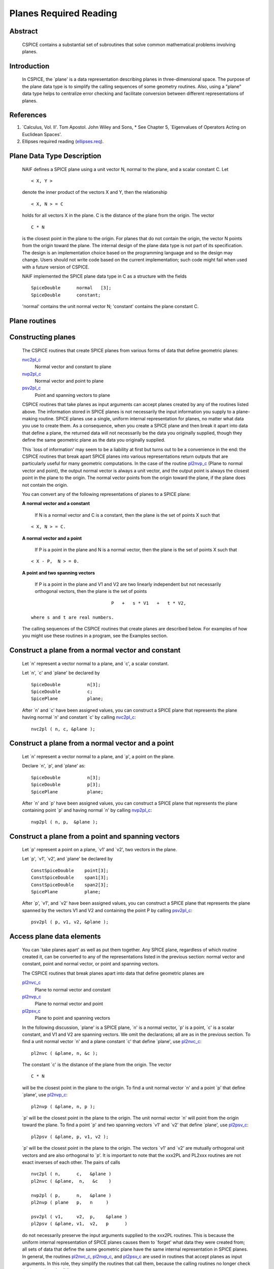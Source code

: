 .. _planesreq:
=======================
Planes Required Reading
=======================

                                                                
Abstract                                                  
^^^^^^^^^^^^^^^^^^^^^^^^^^^^^^
                                                                  
 | CSPICE contains a substantial set of subroutines that solve common  
   mathematical problems involving planes.                             
                                                               
Introduction                                              
^^^^^^^^^^^^^^^^^^^^^^^^^^^^^^
                                                                  
 | In CSPICE, the \`plane' is a data representation describing planes  
   in three-dimensional space. The purpose of the plane data type is   
   to simplify the calling sequences of some geometry routines. Also,  
   using a "plane" data type helps to centralize error checking and    
   facilitate conversion between different representations of planes.  
                                                               
References                                                
^^^^^^^^^^^^^^^^^^^^^^^^^^^^^^
                                                                            
                                                                       
#. \`Calculus, Vol. II'. Tom Apostol. John Wiley and Sons,      
   * See Chapter 5, \`Eigenvalues of Operators Acting on Euclidean Spaces'.                                                            
                                                                       
#. Ellipses required reading                                    
   (`ellipses.req <../req/ellipses.html>`__).                          
                                                                       
                                                
                                                                       
Plane Data Type Description                               
^^^^^^^^^^^^^^^^^^^^^^^^^^^^^^
                                                                  
 | NAIF defines a SPICE plane using a unit vector N, normal to the     
   plane, and a scalar constant C. Let                                 
                                                                       
 ::                                                                    
                                                                       
       < X, Y >                                                        
                                                                       
 denote the inner product of the vectors X and Y, then the             
 relationship                                                          
 ::                                                                    
                                                                       
       < X, N > = C                                                    
                                                                       
 holds for all vectors X in the plane. C is the distance of the plane  
 from the origin. The vector                                           
 ::                                                                    
                                                                       
       C * N                                                           
                                                                       
 is the closest point in the plane to the origin. For planes that do   
 not contain the origin, the vector N points from the origin toward    
 the plane.                                                            
 The internal design of the plane data type is not part of its         
 specification. The design is an implementation choice based on the    
 programming language and so the design may change. Users should not   
 write code based on the current implementation; such code might fail  
 when used with a future version of CSPICE.                            
                                                                       
 NAIF implemented the SPICE plane data type in C as a structure with   
 the fields                                                            
                                                                       
 ::                                                                    
                                                                       
          SpiceDouble      normal   [3];                               
          SpiceDouble      constant;                                   
                                                                       
 'normal' contains the unit normal vector N; 'constant' contains the   
 plane constant C.                                                     
                                
                                                                       
Plane routines                                            
^^^^^^^^^^^^^^^^^^^^^^^^^^^^^^
                                                             
                                
                                                                       
Constructing planes                                       
^^^^^^^^^^^^^^^^^^^^^^^^^^^^^^
                                                                            
 | The CSPICE routines that create SPICE planes from various forms of  
   data that define geometric planes:                                  
                                                                       
 `nvc2pl_c <../cspice/nvc2pl_c.html>`__                                
    Normal vector and constant to plane                                
                                                                       
 `nvp2pl_c <../cspice/nvp2pl_c.html>`__                                
    Normal vector and point to plane                                   
                                                                       
 `psv2pl_c <../cspice/psv2pl_c.html>`__                                
    Point and spanning vectors to plane                                
                                                                       
 CSPICE routines that take planes as input arguments can accept planes 
 created by any of the routines listed above.                          
 The information stored in SPICE planes is not necessarily the input   
 information you supply to a plane-making routine. SPICE planes use a  
 single, uniform internal representation for planes, no matter what    
 data you use to create them. As a consequence, when you create a      
 SPICE plane and then break it apart into data that define a plane,    
 the returned data will not necessarily be the data you originally     
 supplied, though they define the same geometric plane as the data you 
 originally supplied.                                                  
                                                                       
 This \`loss of information' may seem to be a liability at first but   
 turns out to be a convenience in the end: the CSPICE routines that    
 break apart SPICE planes into various representations return outputs  
 that are particularly useful for many geometric computations. In the  
 case of the routine `pl2nvp_c <../cspice/pl2nvp_c.html>`__ (Plane to  
 normal vector and point), the output normal vector is always a unit   
 vector, and the output point is always the closest point in the plane 
 to the origin. The normal vector points from the origin toward the    
 plane, if the plane does not contain the origin.                      
                                                                       
 You can convert any of the following representations of planes to a   
 SPICE plane:                                                          
                                                                       
 **A normal vector                                                     
 and a constant**                                                      
    If N is a normal vector and C is a constant, then the plane is the 
    set of points X such that                                          
                                                                       
 ::                                                                    
                                                                       
                                  < X, N > = C.                        
                                                                       
 **A normal vector                                                     
 and a point**                                                         
    If P is a point in the plane and N is a normal vector, then the    
    plane is the set of points X such that                             
                                                                       
 ::                                                                    
                                                                       
                                  < X - P,  N > = 0.                   
                                                                       
 **A point and two                                                     
 spanning vectors**                                                    
    If P is a point in the plane and V1 and V2 are two linearly        
    independent but not necessarily orthogonal vectors, then the plane 
    is the set of points                                               
                                                                       
 ::                                                                    
                                                                       
                                  P   +   s * V1   +   t * V2,         
                                                                       
    where s and t are real numbers.                                    
                                                                       
 The calling sequences of the CSPICE routines that create planes are   
 described below. For examples of how you might use these routines in  
 a program, see the Examples section.                                  
                                
                                                                       
Construct a plane from a normal vector and constant       
^^^^^^^^^^^^^^^^^^^^^^^^^^^^^^
                                                                            
 | Let \`n' represent a vector normal to a plane, and \`c', a scalar   
   constant.                                                           
                                                                       
 Let \`n', \`c' and \`plane' be declared by                            
                                                                       
 ::                                                                    
                                                                       
       SpiceDouble          n[3];                                      
       SpiceDouble          c;                                         
       SpicePlane           plane;                                     
                                                                       
 After \`n' and \`c' have been assigned values, you can construct a    
 SPICE plane that represents the plane having normal \`n' and constant 
 \`c' by calling `nvc2pl_c <../cspice/nvc2pl_c.html>`__:               
 ::                                                                    
                                                                       
       nvc2pl ( n, c, &plane );                                      
                                                                       
                                                
                                                                       
Construct a plane from a normal vector and a point        
^^^^^^^^^^^^^^^^^^^^^^^^^^^^^^
                                                                            
 | Let \`n' represent a vector normal to a plane, and \`p', a point on 
   the plane.                                                          
                                                                       
 Declare \`n', \`p', and \`plane' as:                                  
                                                                       
 ::                                                                    
                                                                       
       SpiceDouble          n[3];                                      
       SpiceDouble          p[3];                                      
       SpicePlane           plane;                                     
                                                                       
 After \`n' and \`p' have been assigned values, you can construct a    
 SPICE plane that represents the plane containing point \`p' and       
 having normal \`n' by calling `nvp2pl_c <../cspice/nvp2pl_c.html>`__: 
 ::                                                                    
                                                                       
       nvp2pl ( n, p,  &plane );                                     
                                                                       
                                                
                                                                       
Construct a plane from a point and spanning vectors       
^^^^^^^^^^^^^^^^^^^^^^^^^^^^^^
                                                                            
 | Let \`p' represent a point on a plane, \`v1' and \`v2', two vectors 
   in the plane.                                                       
                                                                       
 Let \`p', \`v1', \`v2', and \`plane' be declared by                   
                                                                       
 ::                                                                    
                                                                       
       ConstSpiceDouble    point[3];                                   
       ConstSpiceDouble    span1[3];                                   
       ConstSpiceDouble    span2[3];                                   
       SpicePlane          plane;                                      
                                                                       
 After \`p', \`v1', and \`v2' have been assigned values, you can       
 construct a SPICE plane that represents the plane spanned by the      
 vectors V1 and V2 and containing the point P by calling               
 `psv2pl_c <../cspice/psv2pl_c.html>`__:                               
 ::                                                                    
                                                                       
       psv2pl ( p, v1, v2, &plane );                                 
                                                                       
                                                
                                                                       
Access plane data elements                                
^^^^^^^^^^^^^^^^^^^^^^^^^^^^^^
                                                                            
 | You can \`take planes apart' as well as put them together. Any      
   SPICE plane, regardless of which routine created it, can be         
   converted to any of the representations listed in the previous      
   section: normal vector and constant, point and normal vector, or    
   point and spanning vectors.                                         
                                                                       
 The CSPICE routines that break planes apart into data that define     
 geometric planes are                                                  
                                                                       
 `pl2nvc_c <../cspice/pl2nvc_c.html>`__                                
    Plane to normal vector and constant                                
                                                                       
 `pl2nvp_c <../cspice/pl2nvp_c.html>`__                                
    Plane to normal vector and point                                   
                                                                       
 `pl2psv_c <../cspice/pl2psv_c.html>`__                                
    Plane to point and spanning vectors                                
                                                                       
 In the following discussion, \`plane' is a SPICE plane, \`n' is a     
 normal vector, \`p' is a point, \`c' is a scalar constant, and V1 and 
 V2 are spanning vectors. We omit the declarations; all are as in the  
 previous section.                                                     
 To find a unit normal vector \`n' and a plane constant \`c' that      
 define \`plane', use `pl2nvc_c <../cspice/pl2nvc_c.html>`__:          
                                                                       
 ::                                                                    
                                                                       
       pl2nvc ( &plane, n, &c );                                     
                                                                       
 The constant \`c' is the distance of the plane from the origin. The   
 vector                                                                
 ::                                                                    
                                                                       
       C * N                                                           
                                                                       
 will be the closest point in the plane to the origin.                 
 To find a unit normal vector \`n' and a point \`p' that define        
 \`plane', use `pl2nvp_c <../cspice/pl2nvp_c.html>`__:                 
                                                                       
 ::                                                                    
                                                                       
       pl2nvp ( &plane, n, p );                                      
                                                                       
 \`p' will be the closest point in the plane to the origin. The unit   
 normal vector \`n' will point from the origin toward the plane.       
 To find a point \`p' and two spanning vectors \`v1' and \`v2' that    
 define \`plane', use `pl2psv_c <../cspice/pl2psv_c.html>`__:          
                                                                       
 ::                                                                    
                                                                       
       pl2psv ( &plane, p, v1, v2 );                                 
                                                                       
 \`p' will be the closest point in the plane to the origin. The        
 vectors \`v1' and \`v2' are mutually orthogonal unit vectors and are  
 also orthogonal to \`p'.                                              
 It is important to note that the xxx2PL and PL2xxx routines are not   
 exact inverses of each other. The pairs of calls                      
                                                                       
 ::                                                                    
                                                                       
       nvc2pl ( n,      c,   &plane )                                
       pl2nvc ( &plane,  n,   &c    )                                
                                                                       
       nvp2pl ( p,      n,   &plane )                                
       pl2nvp ( plane   p,   n     )                                 
                                                                       
       psv2pl ( v1,     v2,  p,    &plane )                          
       pl2psv ( &plane, v1,  v2,   p      )                          
                                                                       
 do not necessarily preserve the input arguments supplied to the       
 xxx2PL routines. This is because the uniform internal representation  
 of SPICE planes causes them to \`forget' what data they were created  
 from; all sets of data that define the same geometric plane have the  
 same internal representation in SPICE planes.                         
 In general, the routines `pl2nvc_c <../cspice/pl2nvc_c.html>`__,      
 `pl2nvp_c <../cspice/pl2nvp_c.html>`__, and                           
 `pl2psv_c <../cspice/pl2psv_c.html>`__ are used in routines that      
 accept planes as input arguments. In this role, they simplify the     
 routines that call them, because the calling routines no longer check 
 the input planes' validity.                                           
                                                               
Examples                                                  
^^^^^^^^^^^^^^^^^^^^^^^^^^^^^^
                                                             
                                
                                                                       
Converting between representations of planes              
^^^^^^^^^^^^^^^^^^^^^^^^^^^^^^
                                                                            
 | The CSPICE plane routines can also be used as a convenient way to   
   convert one representation of a plane to another. For example,      
   suppose that given a normal vector \`n' and constant \`c' defining  
   a plane, you must produce the closest point in the plane to the     
   origin. The code fragment                                           
                                                                       
 ::                                                                    
                                                                       
       nvc2pl ( n,       c,  &plane );                               
       pl2nvp ( &plane,  n,  point  );                               
                                                                       
                                                
                                                                       
Translating planes                                        
^^^^^^^^^^^^^^^^^^^^^^^^^^^^^^
                                                                            
 | A \`translation' T is a vector space mapping defined by the         
   relation                                                            
                                                                       
 ::                                                                    
                                                                       
       T(X) = X + A   for all vectors X                                
                                                                       
 where A is a constant vector. While it's not difficult to directly    
 apply a translation map to a plane, using SPICE plane routines        
 provides the convenience of automatically computing the closest point 
 to the origin in the translated plane.                                
 Suppose a plane is defined by the point \`p' and the normal vector    
 \`n', and you wish to translate it by the vector \`x'. That is, you   
 wish to find data defining the plane that results from adding \`x' to 
 every vector in the original plane. You can do this with the code     
 fragment                                                              
                                                                       
 ::                                                                    
                                                                       
       vadd_c   ( p,      x, p      );              (Vector addition)  
       nvp2pl ( n,      p, &plane );                                 
       pl2nvp ( &plane, n, p      );                                 
                                                                       
 Now, \`p' is the closest point in the translated plane to the origin. 
                                
                                                                       
Applying linear transformations to planes                 
^^^^^^^^^^^^^^^^^^^^^^^^^^^^^^
                                                                            
 | Suppose we have a normal vector N and constant C defining a plane,  
   and we wish to apply a non-singular linear transformation T to the  
   plane. We want to find a unit normal vector and constant that       
   define the transformed plane; the constant should be the distance   
   of the plane from the origin.                                       
                                                                       
 ::                                                                    
                                                                       
            Let T be represented by the matrix M.                      
                                                                       
            If Y is a point in the transformed plane, then             
                                                                       
                -1                                                     
               M   Y                                                   
                                                                       
            is a point in the original plane, so                       
                                                                       
                     -1                                                
               < N, M  Y >  =  C.                                      
                                                                       
            But                                                        
                                                                       
                     -1           T  -1                                
               < N, M  Y >  =    N  M   Y                              
                                                                       
                                      -1 T     T                       
                            =   (  ( M  )  N  )   Y                    
                                                                       
                                      -1 T                             
                            =   <  ( M  )  N,  Y >                     
                                                                       
            So                                                         
                                                                       
                  -1 T                                                 
               ( M  )  N,  C                                           
                                                                       
            are, respectively, a normal vector and constant for the    
            transformed plane.                                         
                                                                       
 We can solve the problem using the following code fragments.          
 Make a SPICE plane from \`n' and \`c', and then find a point in       
 \`plane' and spanning vectors for \`plane'. \`n' need not be a unit   
 vector.                                                               
                                                                       
 ::                                                                    
                                                                       
       nvc2pl ( n,      c,      &plane     )                         
       pl2psv ( &plane,  point,  v1,    v2 )                         
                                                                       
 Apply the linear transformation to the point and spanning vectors.    
 All we need to do is multiply these vectors by M, since for any       
 linear transformation T,                                              
 ::                                                                    
                                                                       
                  T ( POINT   +     t1 * V1     +   t2 * V2 )          
                                                                       
               =  T (POINT)   +   t1 * T (V1)   +   t2 * T (V2),       
                                                                       
 which means that T(POINT), T(V1), and T(V2) are a a point and         
 spanning vectors for the transformed plane.                           
 ::                                                                    
                                                                       
       mxv ( m, point, tpoint );                                     
       mxv ( m, v1,    tv1    );                                     
       mxv ( m, v2,    tv2    );                                     
                                                                       
 Construct a new SPICE plane \`tplane' from the transformed point and  
 spanning vectors, and find a unit normal and constant for this new    
 plane.                                                                
 ::                                                                    
                                                                       
       psv2pl ( tpoint,   tv1,  tv2,  &tplane );                     
       pl2nvc ( &tplane,   tn,   tc           );                     
                                                                       
                                                
                                                                       
Finding the limb of an ellipsoid                          
^^^^^^^^^^^^^^^^^^^^^^^^^^^^^^
                                                                            
 | This problem is somewhat artificial, because the SPICE routine      
   `edlimb_c <../cspice/edlimb_c.html>`__ already solves this problem. 
   Nonetheless, it is a good illustration of how CSPICE plane routines 
   are used.                                                           
                                                                       
 We'll work in body-fixed coordinates, which is to say that the        
 ellipsoid is centered at the origin and has axes aligned with the x,  
 y and z axes. Suppose that the semi-axes of the ellipsoid has lengths 
 A, B, and C, and call our observation point                           
                                                                       
 ::                                                                    
                                                                       
       P = ( p1, p2, p3 ).                                             
                                                                       
 Then every point                                                      
 ::                                                                    
                                                                       
       X = ( x1, x2, x3 )                                              
                                                                       
 on the limb satisfies                                                 
 ::                                                                    
                                                                       
       < P - X, N > = 0                                                
                                                                       
 where N a surface normal vector at X. In particular, the gradient     
 vector                                                                
 ::                                                                    
                                                                       
             2      2      2                                           
       ( x1/A , x2/B , x3/C  )                                         
                                                                       
 is a surface normal, so X satisfies                                   
 ::                                                                    
                                                                       
       0 = < P - X, N >                                                
                                                                       
                         2      2      2                               
         = < P - X, (x1/A , x2/B , x3/C ) >                            
                                                                       
                     2      2      2                  2      2      2  
                                                                       
       = < P, (x1/A , x2/B , x3/C ) >  -  < X, (x1/A , x2/B , x3/C ) > 
                                                                       
                  2      2      2                                      
         = < (p1/A , p2/B , p3/C ), X >  -  1                          
                                                                       
 So the limb plane has normal vector                                   
 ::                                                                    
                                                                       
                 2      2      2                                       
       N = ( p1/A , p2/B , p3/C  )                                     
                                                                       
 and constant 1. We can create a SPICE plane representing the limb     
 with the code fragment                                                
 ::                                                                    
                                                                       
       n(0) = p(0) / pow(a,2)                                          
       n(1) = p(1) / pow(b,2)                                          
       n(2) = p(2) / pow(c,2)                                          
                                                                       
       nvc2pl ( n, 1., &plane );                                     
                                                                       
 The limb is the intersection of the limb plane and the ellipsoid. To  
 find the intersection, we use the CSPICE routine                      
 `inedpl_c <../cspice/inedpl_c.html>`__ (Intersection of ellipsoid and 
 plane):                                                               
 ::                                                                    
                                                                       
       inedpl ( a,  b,  c,  &plane, &ellips, &found );               
                                                                       
 \`ellips' is a SPICE \`ellipse', a data type analogous to the SPICE   
 plane. We can use the CSPICE routine                                  
 `el2cgv_c <../cspice/el2cgv_c.html>`__ (Ellipse to center and         
 generating vectors) to find the limb's center, semi-major axis, and   
 semi-minor axis:                                                      
 ::                                                                    
                                                                       
       el2cgv ( &ellips, center, smajor, sminor );                   
                                                                       
                                                
                                                                       
Header examples                                           
^^^^^^^^^^^^^^^^^^^^^^^^^^^^^^
                                                                            
 | The headers of the plane routines (see                              
   `planes.req <../req/planes.html>`__) list additional ellipse usage  
   examples.                                                           
                                                               
Use of ellipses with planes                               
^^^^^^^^^^^^^^^^^^^^^^^^^^^^^^
                                                                            
 | The nature of geometry problems involving planes often includes use 
   of the SPICE ellipse data type. The example code listed in the      
   headers of the routines `inelpl_c <../cspice/inelpl_c.html>`__ and  
   `pjelpl_c <../cspice/pjelpl_c.html>`__ show examples of problems    
   solved using both the ellipse and plane data type.                  
                                                               
Summary of routines                                       
^^^^^^^^^^^^^^^^^^^^^^^^^^^^^^
                                                                  
 | The following table summarizes the CSPICE plane routines.           
                                                                       
 ::                                                                    
                                                                       
       inedpl_c             Intersection of ellipsoid and plane        
       inelpl_c             Intersection of ellipse and plane          
       inrypl_c             Intersection of ray and plane              
       nvc2pl_c             Normal vector and constant to plane        
       nvp2pl_c             Normal vector and point to plane           
       pjelpl_c             Project ellipse onto plane                 
       pl2nvc_c             Plane to normal vector and constant)       
       pl2nvp_c             Plane to normal vector and point           
       pl2psv_c             Plane to point and spanning vectors        
       psv2pl_c             Point and spanning vectors to plane        
       vprjp_c              Vector projection onto plane               
       vprjpi_c             Vector projection onto plane, inverted     
                                                                       

